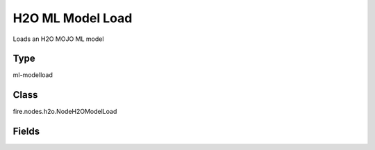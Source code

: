 H2O ML Model Load
=========== 

Loads an H2O MOJO ML model

Type
--------- 

ml-modelload

Class
--------- 

fire.nodes.h2o.NodeH2OModelLoad

Fields
--------- 

.. list-table::
      :widths: 10 5 10
      :header-rows: 1

      * - Name
        - Title
        - Description
      * - path
        - Path




